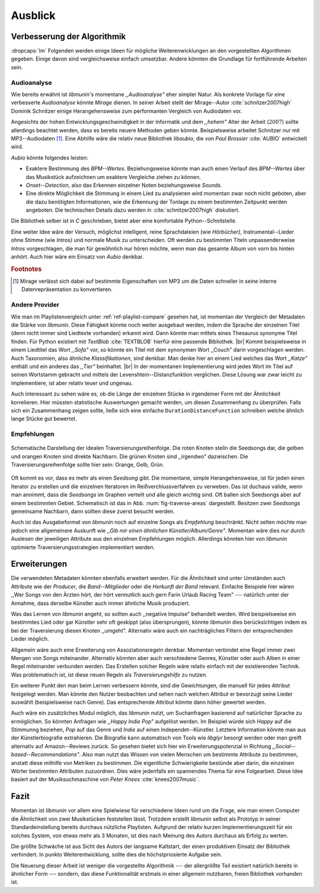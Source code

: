 ********
Ausblick
********

Verbesserung der Algorithmik
============================

:dropcaps:`Im` Folgenden werden einige Ideen für mögliche Weiterenwicklungen an
den vorgestellten Algorithmen gegeben.  Einige davon sind vergleichsweise
einfach umsetzbar. Andere könnten die Grundlage für fortführende Arbeiten sein.

Audioanalyse
------------

Wie bereits erwähnt ist *libmunin's* momentane *,,Audioanalyse"* eher simpler
Natur.  Als konkrete Vorlage für eine verbesserte *Audioanalyse* könnte *Mirage*
dienen. In seiner Arbeit stellt der Mirage--Autor :cite:`schnitzer2007high`
Dominik Schnitzer einige Herangehensweise zum performanten Vergleich von
Audiodaten vor. 

Angesichts der hohen Entwicklungsgeschwindigkeit in der Informatik und dem
*,,hohem"* Alter der Arbeit (:math:`2007`) sollte allerdings beachtet werden,
dass es bereits neuere Methoden geben könnte. Beispielsweise arbeitet Schnitzer
*nur* mit MP3--Audiodaten [#f1]_. Eine Abhilfe wäre die relativ neue Bibliothek
*libaubio*, die von *Paul Brossier* :cite:`AUBIO` entwickelt wird.

*Aubio* könnte folgendes leisten:

- Exaktere Bestimmung des *BPM--Wertes*. Beziehungsweise könnte man auch einen
  Verlauf des *BPM--Wertes* über das Musikstück aufzeichnen um exaktere
  Vergleiche ziehen zu können.
- *Onset--Detection*, also das Erkennen einzelner Noten beziehungsweise
  *Sounds*. 
- Eine direkte Möglichkeit die Stimmung in einem Lied zu analysieren wird
  momentan zwar noch nicht geboten, aber die dazu benötigten Informationen, wie
  die Erkennung der Tonlage zu einem bestimmten Zeitpunkt werden angeboten. 
  Die technischen Details dazu werden in :cite:`schnitzer2007high` diskutiert.

Die Bibliothek selber ist in `C` geschrieben, bietet aber eine komfortable 
Python--Schnitstelle.

Eine weiter Idee wäre der Versuch, möglichst intelligent, reine Sprachdateien
(wie *Hörbücher),* Instrumental--Lieder ohne Stimme (wie *Intros)* und normale
Musik zu unterscheiden. Oft werden zu bestimmten Titeln unpassenderweise
*Intros* vorgeschlagen, die man für gewöhnlich nur hören möchte, wenn man das
gesamte Album von vorn bis hinten anhört. Auch hier wäre ein Einsatz von *Aubio*
denkbar.

.. rubric:: Footnotes

.. [#f1] Mirage verlässt sich dabei auf bestimmte Eigenschaften von MP3
         um die Daten schneller in seine interne Datenrepräsentation zu
         konvertieren.

Andere Provider
---------------

Wie man im Playlistenvergleich unter :ref:`ref-playlist-compare` gesehen hat,
ist momentan der Vergleich der Metadaten die Stärke von *libmunin*. Diese
Fähigkeit könnte noch weiter ausgebaut werden, indem die Sprache der einzelnen
Titel (denn nicht immer sind Liedtexte vorhanden) erkannt wird. Dann könnte man
mittels eines Thesaurus synonyme Titel finden. Für Python existiert mit
*TextBlob* :cite:`TEXTBLOB` hierfür eine passende Bibliothek. |br| Kommt
beispielsweise in einem Liedtitel das Wort *,,Sofa"* vor, so könnte ein Titel
mit dem synonymen Wort ,,Couch" darin vorgeschlagen werden.  Auch Taxonomien,
also ähnliche *Klassifikationen*, sind denkbar. Man denke hier an einem Lied
welches das Wort *,,Katze"* enthält und ein anderes das *,,Tier"* beinhaltet.
|br| In der momentanen Implementierung wird jedes Wort im Titel auf seinen
Wortstamm gebracht und mittels der Levenshtein--Distanzfunktion verglichen.
Diese Lösung war zwar leicht zu implementiere, ist aber relativ teuer und
ungenau. 

Auch interessant zu sehen wäre es, ob die Länge der einzelnen Stücke in
irgendeiner Form mit der Ähnlichkeit korrelieren. Hier müssten statistische
Auswertungen gemacht werden, um diesen Zusammenhang zu überprüfen. Falls sich
ein Zusammenhang zeigen sollte, ließe sich eine einfache
``DurationDistanceFunction`` schreiben welche ähnlich lange Stücke gut bewertet.

Empfehlungen
------------

.. _fig-traverse-areas:

.. figure:: figs/traverse_areas.*
   :alt: Schematische Darstellung der idealen Traversierungsreihenfolge.
   :align: center
   :width: 75%
   
   Schematische Darstellung der idealen Traversierungsreihenfolge.
   Die roten Knoten stelln die Seedsongs dar, die gelben und orangen Knoten sind
   direkte Nachbarn. Die grünen Knoten sind ,,irgendwo” dazwischen. Die
   Traversierungsreihenfolge sollte hier sein: Orange, Gelb, Grün.

Oft kommt es vor, dass es mehr als einen *Seedsong* gibt. Die momentane, simple
Herangehensweise, ist für jeden einen Iterator zu erstellen und die einzelnen
Iteratoren im Reißverchlussverfahren zu verweben. Das ist duchaus valide, wenn
man annimmt, dass die *Seedsongs* im Graphen verteilt und alle gleich
wichtig sind. Oft ballen sich Seedsongs aber auf einem bestimmten Gebiet. 
Schematisch ist das in Abb. :num:`fig-traverse-areas` dargestellt. Besitzen zwei
*Seedsongs* gemeinsame Nachbarn, dann sollten diese zuerst besucht werden.

Auch ist das Ausgabeformat von *libmunin* noch auf einzelne Songs als
*Empfehlung* beschränkt. Nicht selten möchte man jedoch eine allgemeinere
Auskunft wie *,,Gib mir einen ähnlichen Künstler/Album/Genre"*. Momentan wäre
dies nur durch Auslesen der jeweiligen Attribute aus den einzelnen Empfehlungen
möglich. Allerdings könnten hier von *libmunin* optimierte
Traversierungsstrategien implementiert werden.

Erweiterungen
=============

Die verwendeten Metadaten könnten ebenfalls erweitert werden. Für die
Ähnlichkeit sind unter Umständen auch Attribute wie der *Producer*, die
*Band--Mitglieder* oder die *Herkunft der Band* relevant. Einfache Beispiele
hier wären ,,Wer Songs von den Ärzten hört, der hört vermutlich auch gern Farin
Urlaub Racing Team" --- natürlich unter der Annahme, dass derselbe Künstler auch
immer ähnliche Musik produziert. 

Was das Lernen von *libmunin* angeht, so sollten auch ,,negative Impulse"
behandelt werden. Wird beispielsweise ein bestimmtes Lied oder gar Künstler sehr
oft geskippt (also übersprungen), könnte *libmunin* dies berücksichtigen indem
es bei der Traversierung diesen Knoten ,,umgeht". Alternativ wäre auch ein
nachträgliches Filtern der entsprechenden Lieder möglich.

Allgemein wäre auch eine Erweiterung von Assoziationsregeln denkbar. Momentan
verbindet eine Regel immer zwei Mengen von Songs miteinander. Alternativ könnten
aber auch verschiedene Genres, Künstler oder auch Alben in einer
Regel miteinander verbunden werden. Das Erstellen solcher  Regeln wäre relativ
einfach mit der existierenden Technik. Was problematisch ist, ist diese neuen
Regeln als *Traversierungshilfe* zu nutzen. 

Ein weiterer Punkt den man beim Lernen verbessern könnte, sind die Gewichtungen,
die manuell für jedes Attribut festgelegt werden. Man könnte den Nutzer
beobachten und sehen nach welchen Attribut er bevorzugt seine Lieder auswählt
(beispielsweise nach Genre). Das entsprechende Attribut könnte dann höher
gewertet werden.

Auch wäre ein zusätzliches Modul möglich, das *libmunin* nutzt, um Suchanfragen
basierend auf natürlicher Sprache zu ermöglichen. So könnten Anfragen wie
*,,Happy Indie Pop"* aufgelöst werden. Im Beispiel würde sich *Happy* auf die
Stimmunng beziehen, *Pop* auf das Genre und *Indie* auf einen
Independet--Künstler. Letztere Information könnte man aus der Künstlerbiografie
extrahieren. Die Biografie kann automatisch von Tools wie *libglyr* 
besorgt werden oder man greift alternativ auf Amazon--Reviews zurück. So
gesehen bietet sich hier ein Erweiterungspotenzial in Richtung
*,,Social--based--Recommendations"*. Also man nutzt das Wissen von vielen
Menschen um bestimmte Attribute zu bestimmen, anstatt diese mithilfe von Metriken
zu bestimmen.
Die eigentliche Schwierigkeite bestünde aber darin, die einzelnen Wörter
bestimmten Attributen zuzuordnen.  Dies wäre jedenfalls ein spannendes Thema für
eine Folgearbeit.  Diese Idee basiert auf der Musiksuchmaschine von *Peter
Knees* :cite:`knees2007music`.

Fazit
=====

Momentan ist *libmunin* vor allem eine Spielwiese für verschiedene Ideen rund um
die Frage, wie man einem Computer die Ähnlichkeit von zwei Musikstücken
feststellen lässt. Trotzdem erstellt *libmunin* selbst als Prototyp in seiner
Standardeinstellung bereits durchaus nützliche Playlisten. Aufgrund der relativ
kurzen Implementierungszeit für ein solches System, von etwas mehr als 3
Monaten, ist dies nach Meinung des Autors durchaus als Erfolg zu werten. 

Die größte Schwäche ist aus Sicht des Autors der langsame Kaltstart, der einen
produktiven Einsatz der Bibliothek verhindert. In punkto Weiterentwicklung,
sollte dies die höchstpriosierte Aufgabe sein.

Die Neuerung dieser Arbeit ist weniger die vorgestellte Algorithmik --- der
allergrößte Teil existiert natürlich bereits in ähnlicher Form --- sondern, das
diese Funktionalität erstmals in einer allgemein nutzbaren, freien Bibliothek
vorhanden ist.
